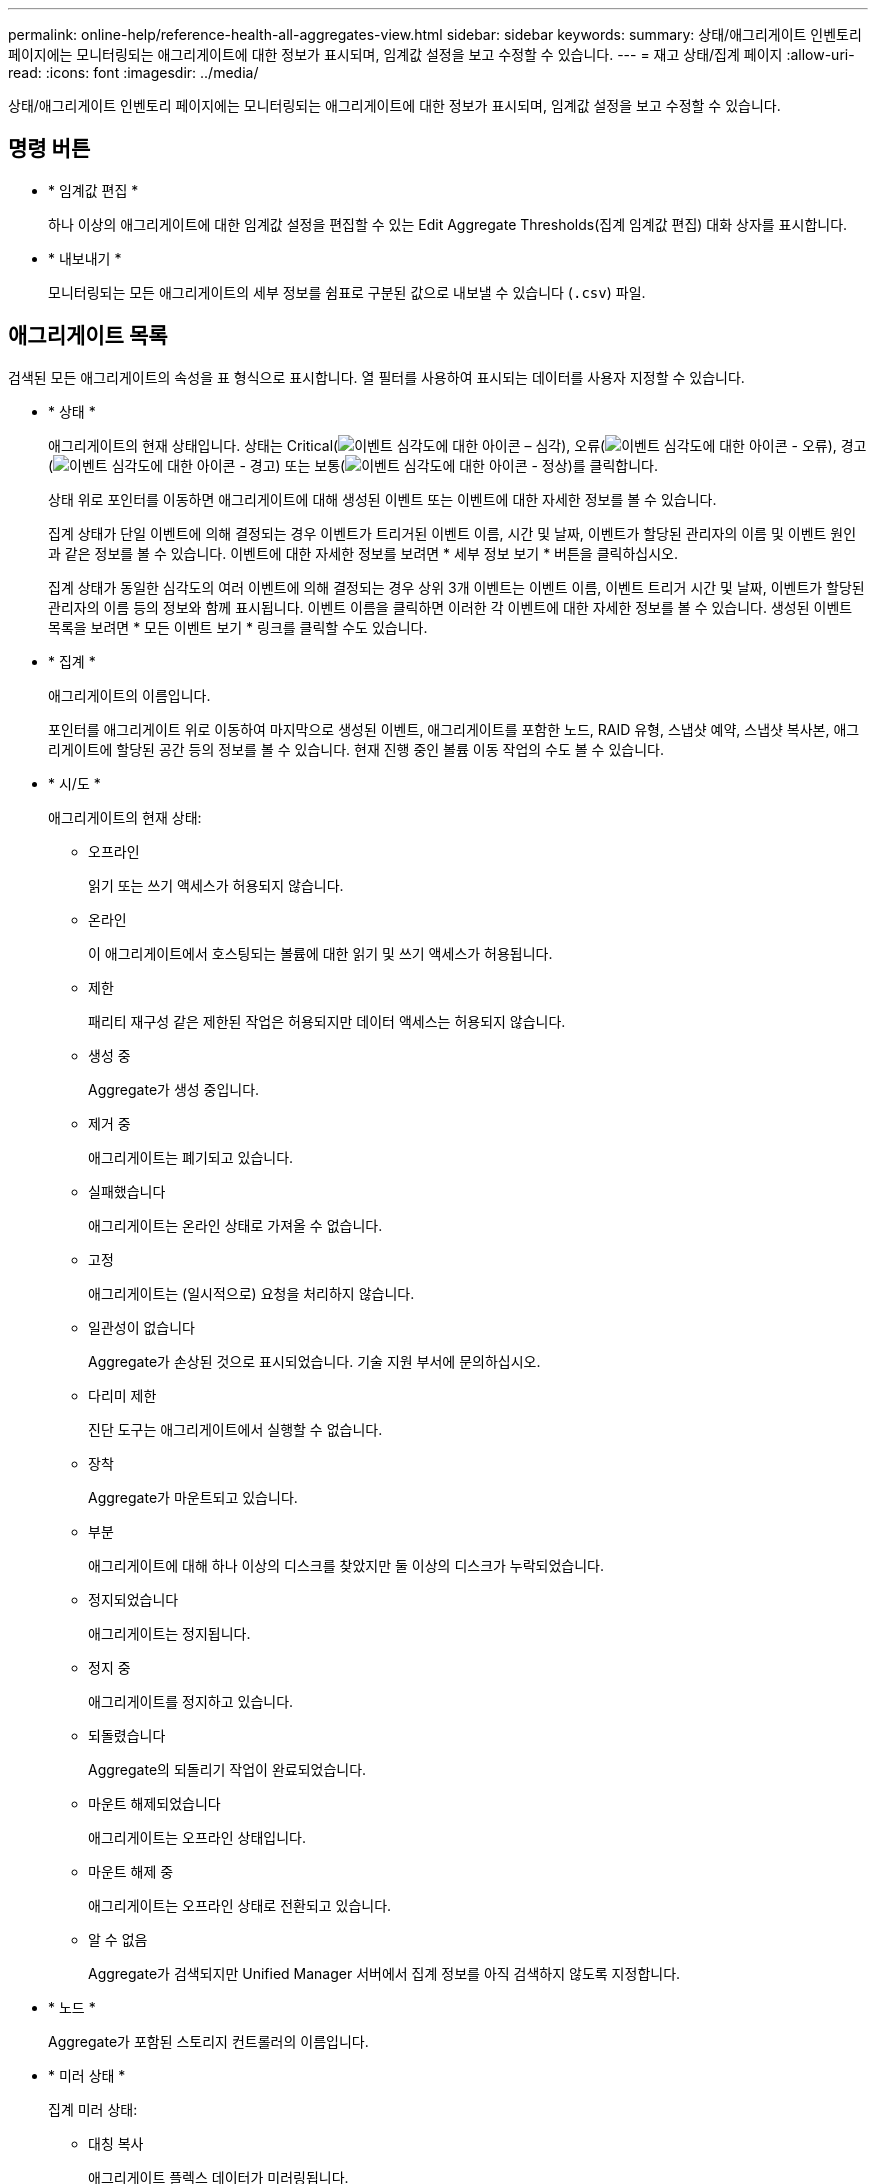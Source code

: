 ---
permalink: online-help/reference-health-all-aggregates-view.html 
sidebar: sidebar 
keywords:  
summary: 상태/애그리게이트 인벤토리 페이지에는 모니터링되는 애그리게이트에 대한 정보가 표시되며, 임계값 설정을 보고 수정할 수 있습니다. 
---
= 재고 상태/집계 페이지
:allow-uri-read: 
:icons: font
:imagesdir: ../media/


[role="lead"]
상태/애그리게이트 인벤토리 페이지에는 모니터링되는 애그리게이트에 대한 정보가 표시되며, 임계값 설정을 보고 수정할 수 있습니다.



== 명령 버튼

* * 임계값 편집 *
+
하나 이상의 애그리게이트에 대한 임계값 설정을 편집할 수 있는 Edit Aggregate Thresholds(집계 임계값 편집) 대화 상자를 표시합니다.

* * 내보내기 *
+
모니터링되는 모든 애그리게이트의 세부 정보를 쉼표로 구분된 값으로 내보낼 수 있습니다 (`.csv`) 파일.





== 애그리게이트 목록

검색된 모든 애그리게이트의 속성을 표 형식으로 표시합니다. 열 필터를 사용하여 표시되는 데이터를 사용자 지정할 수 있습니다.

* * 상태 *
+
애그리게이트의 현재 상태입니다. 상태는 Critical(image:../media/sev-critical-um60.png["이벤트 심각도에 대한 아이콘 – 심각"]), 오류(image:../media/sev-error-um60.png["이벤트 심각도에 대한 아이콘 - 오류"]), 경고(image:../media/sev-warning-um60.png["이벤트 심각도에 대한 아이콘 - 경고"]) 또는 보통(image:../media/sev-normal-um60.png["이벤트 심각도에 대한 아이콘 - 정상"])를 클릭합니다.

+
상태 위로 포인터를 이동하면 애그리게이트에 대해 생성된 이벤트 또는 이벤트에 대한 자세한 정보를 볼 수 있습니다.

+
집계 상태가 단일 이벤트에 의해 결정되는 경우 이벤트가 트리거된 이벤트 이름, 시간 및 날짜, 이벤트가 할당된 관리자의 이름 및 이벤트 원인과 같은 정보를 볼 수 있습니다. 이벤트에 대한 자세한 정보를 보려면 * 세부 정보 보기 * 버튼을 클릭하십시오.

+
집계 상태가 동일한 심각도의 여러 이벤트에 의해 결정되는 경우 상위 3개 이벤트는 이벤트 이름, 이벤트 트리거 시간 및 날짜, 이벤트가 할당된 관리자의 이름 등의 정보와 함께 표시됩니다. 이벤트 이름을 클릭하면 이러한 각 이벤트에 대한 자세한 정보를 볼 수 있습니다. 생성된 이벤트 목록을 보려면 * 모든 이벤트 보기 * 링크를 클릭할 수도 있습니다.

* * 집계 *
+
애그리게이트의 이름입니다.

+
포인터를 애그리게이트 위로 이동하여 마지막으로 생성된 이벤트, 애그리게이트를 포함한 노드, RAID 유형, 스냅샷 예약, 스냅샷 복사본, 애그리게이트에 할당된 공간 등의 정보를 볼 수 있습니다. 현재 진행 중인 볼륨 이동 작업의 수도 볼 수 있습니다.

* * 시/도 *
+
애그리게이트의 현재 상태:

+
** 오프라인
+
읽기 또는 쓰기 액세스가 허용되지 않습니다.

** 온라인
+
이 애그리게이트에서 호스팅되는 볼륨에 대한 읽기 및 쓰기 액세스가 허용됩니다.

** 제한
+
패리티 재구성 같은 제한된 작업은 허용되지만 데이터 액세스는 허용되지 않습니다.

** 생성 중
+
Aggregate가 생성 중입니다.

** 제거 중
+
애그리게이트는 폐기되고 있습니다.

** 실패했습니다
+
애그리게이트는 온라인 상태로 가져올 수 없습니다.

** 고정
+
애그리게이트는 (일시적으로) 요청을 처리하지 않습니다.

** 일관성이 없습니다
+
Aggregate가 손상된 것으로 표시되었습니다. 기술 지원 부서에 문의하십시오.

** 다리미 제한
+
진단 도구는 애그리게이트에서 실행할 수 없습니다.

** 장착
+
Aggregate가 마운트되고 있습니다.

** 부분
+
애그리게이트에 대해 하나 이상의 디스크를 찾았지만 둘 이상의 디스크가 누락되었습니다.

** 정지되었습니다
+
애그리게이트는 정지됩니다.

** 정지 중
+
애그리게이트를 정지하고 있습니다.

** 되돌렸습니다
+
Aggregate의 되돌리기 작업이 완료되었습니다.

** 마운트 해제되었습니다
+
애그리게이트는 오프라인 상태입니다.

** 마운트 해제 중
+
애그리게이트는 오프라인 상태로 전환되고 있습니다.

** 알 수 없음
+
Aggregate가 검색되지만 Unified Manager 서버에서 집계 정보를 아직 검색하지 않도록 지정합니다.



* * 노드 *
+
Aggregate가 포함된 스토리지 컨트롤러의 이름입니다.

* * 미러 상태 *
+
집계 미러 상태:

+
** 대칭 복사
+
애그리게이트 플렉스 데이터가 미러링됩니다.

** 미러가 저하되었습니다
+
애그리게이트 플렉스 데이터는 미러링할 수 없습니다.

** 미러가 재동기화됩니다
+
애그리게이트 플렉스 데이터가 미러링되고 있습니다.

** 실패했습니다
+
애그리게이트 플렉스 데이터 미러링에 실패했습니다.

** 잘못된 구성입니다
+
Aggregate가 생성되기 전의 초기 상태입니다.

** 초기화되지 않았습니다
+
Aggregate가 생성 중입니다.

** 미러링되지 않은
+
애그리게이트는 미러링되지 않습니다.

** CP 카운트 점검이 진행 중입니다
+
Aggregate가 적용되고 Unified Manager에서 이 Plex에 대한 CP 카운트가 유사한지 확인합니다.

** 림보
+
집계 레이블에 문제가 있습니다. ONTAP 시스템은 애그리게이트를 식별하지만, 애그리게이트를 정확히 소화하지 못합니다.

** CP 수 확인이 필요합니다
+
집계가 동화되었지만 두 Plex의 CP 수는 아직 비슷하다고 검증되지 않았습니다.



+
Aggregate가 mirror_resynizing 상태이면 재동기화 비율도 표시됩니다.

* * 전환 중 *
+
Aggregate의 전환 완료 여부

* * 유형 *
+
집계 유형:

+
** HDD
** 하이브리드
+
HDD와 SSD를 결합하지만 Flash Pool은 활성화되지 않았습니다.

** 하이브리드(Flash Pool)
+
HDD와 SSD의 결합과 Flash Pool이 설정되었습니다.

** SSD를 지원합니다
** SSD(FabricPool)
+
SSD와 클라우드 계층을 결합합니다

** VMDisk(SDS)
+
가상 머신 내의 가상 디스크

** VMDisk(FabricPool)
+
가상 디스크와 클라우드 계층을 결합합니다

** FlexArray(LUN) 표준 디스크 및 SSD 디스크의 경우, 모니터링되는 스토리지 시스템이 8.3 이전의 ONTAP 버전을 실행 중인 경우 이 열은 비어 있습니다.


* * SnapLock 유형 *
+
집계 SnapLock 유형입니다. 가능한 값은 규정 준수, 엔터프라이즈, 비 SnapLock입니다.

* * 사용된 데이터 용량 *
+
Aggregate의 데이터에 사용된 공간입니다.

* * 사용된 데이터 % *
+
Aggregate의 데이터에 사용된 공간의 비율입니다.

* * 사용 가능한 데이터 용량 *
+
Aggregate에서 데이터에 사용 가능한 공간의 크기입니다.

* * 사용 가능한 데이터 % *
+
Aggregate에서 데이터에 사용 가능한 공간의 비율입니다.

* * 총 데이터 용량 *
+
애그리게이트의 총 데이터 크기입니다.

* * 확정 용량 *
+
Aggregate의 모든 볼륨에서 커밋된 총 공간입니다.

+
자동 행이 애그리게이트에 있는 볼륨에 활성화되어 있는 경우 커밋된 용량은 원래 볼륨 크기를 기준으로 하지 않고 자동으로 설정된 최대 볼륨 크기를 기준으로 합니다. FabricPool 애그리게이트의 경우 이 값은 로컬 또는 성능 계층 용량에만 적용됩니다. 클라우드 계층에서 사용할 수 있는 공간의 양은 이 값에 반영되지 않습니다.

* * 공간 절약 *
+
스토리지 효율성 비율은 데이터를 저장하는 데 사용되는 총 논리적 공간과 ONTAP 스토리지 효율성 기술을 사용하지 않고 데이터를 저장하는 데 필요한 총 물리적 공간을 기준으로 합니다.

+
이 필드는 모니터링되는 스토리지 시스템에서 ONTAP 버전 9.0 이상을 실행하고 있고 루트가 아닌 애그리게이트에만 적용됩니다.

* * RAID 유형 *
+
RAID 구성 유형:

+
** RAID 0: 모든 RAID 그룹은 RAID 0 유형입니다.
** RAID 4: 모든 RAID 그룹은 RAID 4 유형입니다.
** RAID-DP: 모든 RAID 그룹은 RAID-DP 유형입니다.
** RAID-TEC: 모든 RAID 그룹은 RAID-TEC 유형입니다.
** 혼합 RAID: Aggregate는 RAID 유형(RAID 0, RAID 4, RAID-DP 및 RAID-TEC)이 서로 다른 RAID 그룹을 포함합니다.


* * 사용된 클라우드 계층 공간 *
+
클라우드 계층에서 사용 중인 공간. 애그리게이트가 FabricPool 애그리게이트인 경우





== 필터 창

집계 목록에 정보가 표시되는 방식을 사용자 지정하기 위해 필터를 설정할 수 있습니다. 상태 열과 관련된 필터를 선택할 수 있습니다.

[NOTE]
====
필터 창에 지정된 필터는 집계 목록의 열에 대해 지정된 필터보다 우선합니다.

====